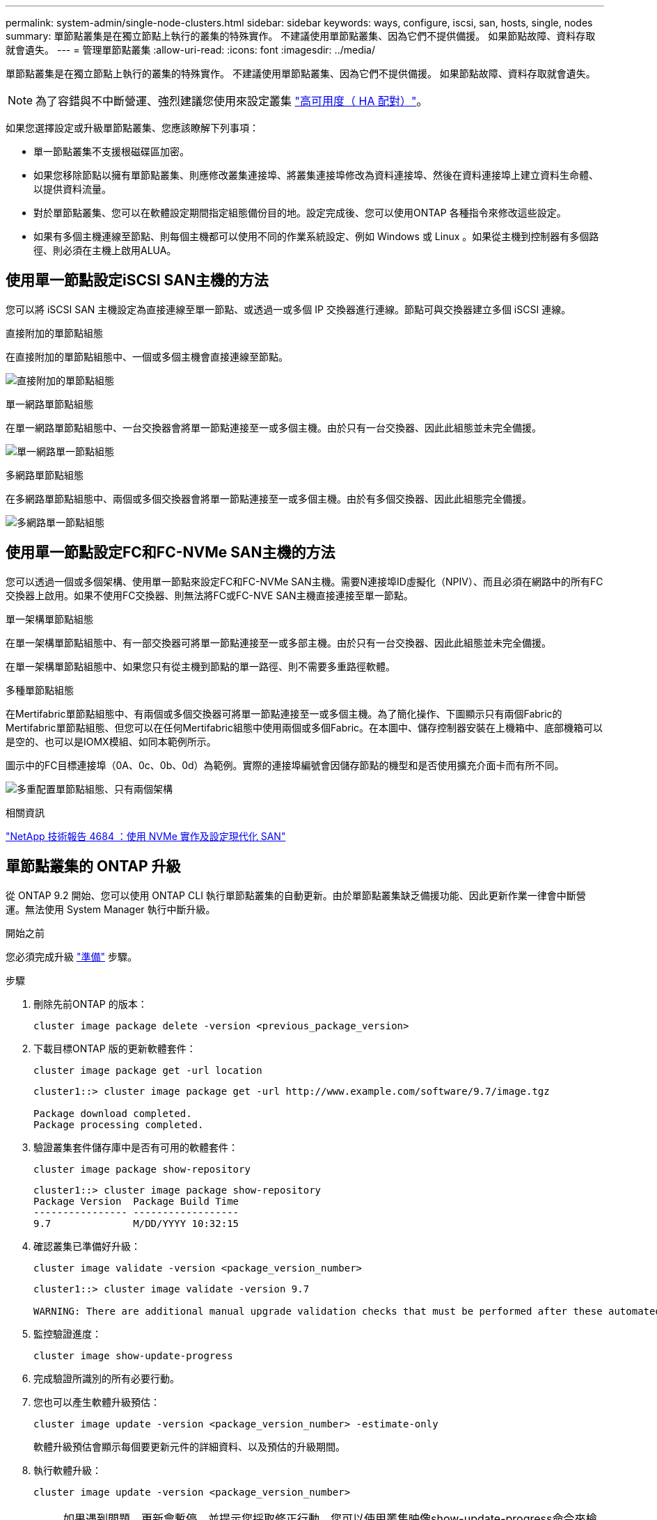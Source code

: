 ---
permalink: system-admin/single-node-clusters.html 
sidebar: sidebar 
keywords: ways, configure, iscsi, san, hosts, single, nodes 
summary: 單節點叢集是在獨立節點上執行的叢集的特殊實作。  不建議使用單節點叢集、因為它們不提供備援。  如果節點故障、資料存取就會遺失。 
---
= 管理單節點叢集
:allow-uri-read: 
:icons: font
:imagesdir: ../media/


[role="lead"]
單節點叢集是在獨立節點上執行的叢集的特殊實作。  不建議使用單節點叢集、因為它們不提供備援。  如果節點故障、資料存取就會遺失。

[NOTE]
====
為了容錯與不中斷營運、強烈建議您使用來設定叢集 link:../concepts/high-availability-pairs-concept.html["高可用度（ HA 配對）"]。

====
如果您選擇設定或升級單節點叢集、您應該瞭解下列事項：

* 單一節點叢集不支援根磁碟區加密。
* 如果您移除節點以擁有單節點叢集、則應修改叢集連接埠、將叢集連接埠修改為資料連接埠、然後在資料連接埠上建立資料生命體、以提供資料流量。
* 對於單節點叢集、您可以在軟體設定期間指定組態備份目的地。設定完成後、您可以使用ONTAP 各種指令來修改這些設定。
* 如果有多個主機連線至節點、則每個主機都可以使用不同的作業系統設定、例如 Windows 或 Linux 。如果從主機到控制器有多個路徑、則必須在主機上啟用ALUA。




== 使用單一節點設定iSCSI SAN主機的方法

您可以將 iSCSI SAN 主機設定為直接連線至單一節點、或透過一或多個 IP 交換器進行連線。節點可與交換器建立多個 iSCSI 連線。

.直接附加的單節點組態
在直接附加的單節點組態中、一個或多個主機會直接連線至節點。

image:scrn_en_drw_fc-302020-direct-sing-on.png["直接附加的單節點組態"]

.單一網路單節點組態
在單一網路單節點組態中、一台交換器會將單一節點連接至一或多個主機。由於只有一台交換器、因此此組態並未完全備援。

image:r-oc-set-iscsi-singlenetwork-singlenode.png["單一網路單一節點組態"]

.多網路單節點組態
在多網路單節點組態中、兩個或多個交換器會將單一節點連接至一或多個主機。由於有多個交換器、因此此組態完全備援。

image:scrn-en-drw-iscsi-multinw-singlen.png["多網路單一節點組態"]



== 使用單一節點設定FC和FC-NVMe SAN主機的方法

您可以透過一個或多個架構、使用單一節點來設定FC和FC-NVMe SAN主機。需要N連接埠ID虛擬化（NPIV）、而且必須在網路中的所有FC交換器上啟用。如果不使用FC交換器、則無法將FC或FC-NVE SAN主機直接連接至單一節點。

.單一架構單節點組態
在單一架構單節點組態中、有一部交換器可將單一節點連接至一或多部主機。由於只有一台交換器、因此此組態並未完全備援。

在單一架構單節點組態中、如果您只有從主機到節點的單一路徑、則不需要多重路徑軟體。

.多種單節點組態
在Mertifabric單節點組態中、有兩個或多個交換器可將單一節點連接至一或多個主機。為了簡化操作、下圖顯示只有兩個Fabric的Mertifabric單節點組態、但您可以在任何Mertifabric組態中使用兩個或多個Fabric。在本圖中、儲存控制器安裝在上機箱中、底部機箱可以是空的、也可以是IOMX模組、如同本範例所示。

圖示中的FC目標連接埠（0A、0c、0b、0d）為範例。實際的連接埠編號會因儲存節點的機型和是否使用擴充介面卡而有所不同。

image:scrn_en_drw_fc-62xx-multi-singlecontroller.png["多重配置單節點組態、只有兩個架構"]

.相關資訊
https://www.netapp.com/pdf.html?item=/media/10681-tr4684pdf.pdf["NetApp 技術報告 4684 ：使用 NVMe 實作及設定現代化 SAN"^]



== 單節點叢集的 ONTAP 升級

從 ONTAP 9.2 開始、您可以使用 ONTAP CLI 執行單節點叢集的自動更新。由於單節點叢集缺乏備援功能、因此更新作業一律會中斷營運。無法使用 System Manager 執行中斷升級。

.開始之前
您必須完成升級 link:../upgrade/prepare.html["準備"] 步驟。

.步驟
. 刪除先前ONTAP 的版本：
+
[source, cli]
----
cluster image package delete -version <previous_package_version>
----
. 下載目標ONTAP 版的更新軟體套件：
+
[source, cli]
----
cluster image package get -url location
----
+
[listing]
----
cluster1::> cluster image package get -url http://www.example.com/software/9.7/image.tgz

Package download completed.
Package processing completed.
----
. 驗證叢集套件儲存庫中是否有可用的軟體套件：
+
[source, cli]
----
cluster image package show-repository
----
+
[listing]
----
cluster1::> cluster image package show-repository
Package Version  Package Build Time
---------------- ------------------
9.7              M/DD/YYYY 10:32:15
----
. 確認叢集已準備好升級：
+
[source, cli]
----
cluster image validate -version <package_version_number>
----
+
[listing]
----
cluster1::> cluster image validate -version 9.7

WARNING: There are additional manual upgrade validation checks that must be performed after these automated validation checks have completed...
----
. 監控驗證進度：
+
[source, cli]
----
cluster image show-update-progress
----
. 完成驗證所識別的所有必要行動。
. 您也可以產生軟體升級預估：
+
[source, cli]
----
cluster image update -version <package_version_number> -estimate-only
----
+
軟體升級預估會顯示每個要更新元件的詳細資料、以及預估的升級期間。

. 執行軟體升級：
+
[source, cli]
----
cluster image update -version <package_version_number>
----
+

NOTE: 如果遇到問題、更新會暫停、並提示您採取修正行動。您可以使用叢集映像show-update-progress命令來檢視任何問題和更新進度的詳細資料。修正問題之後、您可以使用叢集映像resume-update命令繼續更新。

. 顯示叢集更新進度：
+
[source, cli]
----
cluster image show-update-progress
----
+
節點會在更新過程中重新開機、重新開機時無法存取。

. 觸發通知：
+
[source, cli]
----
autosupport invoke -node * -type all -message "Finishing_Upgrade"
----
+
如果叢集未設定為傳送訊息、則通知複本會儲存在本機。


